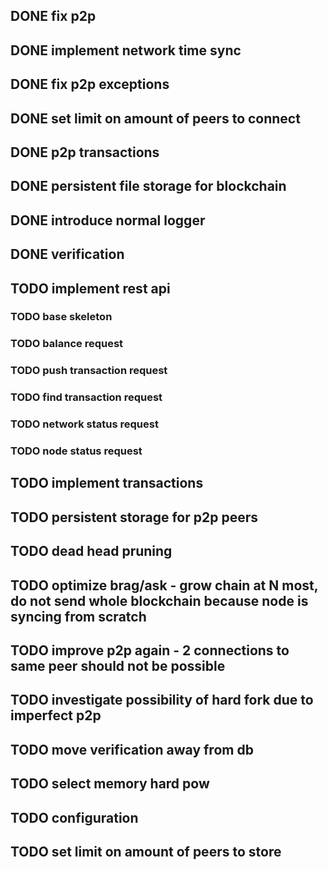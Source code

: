 ** DONE fix p2p
** DONE implement network time sync
** DONE fix p2p exceptions
** DONE set limit on amount of peers to connect
** DONE p2p transactions
** DONE persistent file storage for blockchain
** DONE introduce normal logger
** DONE verification
** TODO implement rest api
*** TODO base skeleton
*** TODO balance request
*** TODO push transaction request
*** TODO find transaction request
*** TODO network status request
*** TODO node status request
** TODO implement transactions
** TODO persistent storage for p2p peers
** TODO dead head pruning
** TODO optimize brag/ask - grow chain at N most, do not send whole blockchain because node is syncing from scratch
** TODO improve p2p again - 2 connections to same peer should not be possible
** TODO investigate possibility of hard fork due to imperfect p2p
** TODO move verification away from db
** TODO select memory hard pow
** TODO configuration
** TODO set limit on amount of peers to store
